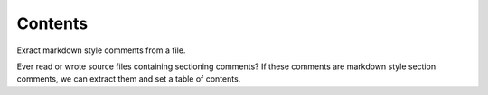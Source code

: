 Contents
========

Exract markdown style comments from a file.

Ever read or wrote source files containing sectioning comments?
If these comments are markdown style section comments, we can extract them and
set a table of contents.

